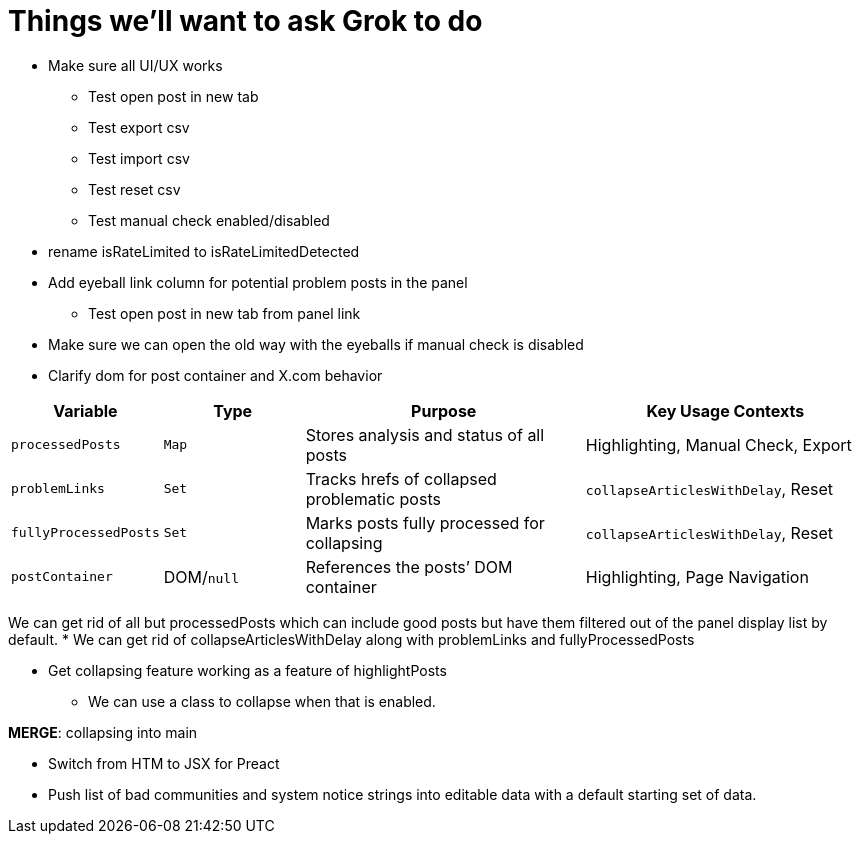 = Things we'll want to ask Grok to do

* Make sure all UI/UX works
** Test open post in new tab
** Test export csv
** Test import csv
** Test reset csv
** Test manual check enabled/disabled

* rename isRateLimited to isRateLimitedDetected

* Add eyeball link column for potential problem posts in the panel
** Test open post in new tab from panel link

* Make sure we can open the old way with the eyeballs if manual check is disabled

* Clarify dom for post container and X.com behavior

[cols="1,1,2,2",options="header"]
|===
| Variable            | Type       | Purpose                                      | Key Usage Contexts
| `processedPosts`    | `Map`      | Stores analysis and status of all posts      | Highlighting, Manual Check, Export
| `problemLinks`      | `Set`      | Tracks hrefs of collapsed problematic posts  | `collapseArticlesWithDelay`, Reset
| `fullyProcessedPosts`| `Set`     | Marks posts fully processed for collapsing   | `collapseArticlesWithDelay`, Reset
| `postContainer`     | DOM/`null` | References the posts’ DOM container          | Highlighting, Page Navigation
|===

We can get rid of all but processedPosts which can include good posts but have them filtered out of the panel display list by default.
* We can get rid of collapseArticlesWithDelay along with problemLinks and fullyProcessedPosts

* Get collapsing feature working as a feature of highlightPosts
** We can use a class to collapse when that is enabled.

*MERGE*: collapsing into main

* Switch from HTM to JSX for Preact
* Push list of bad communities and system notice strings into editable data with a default starting set of data.